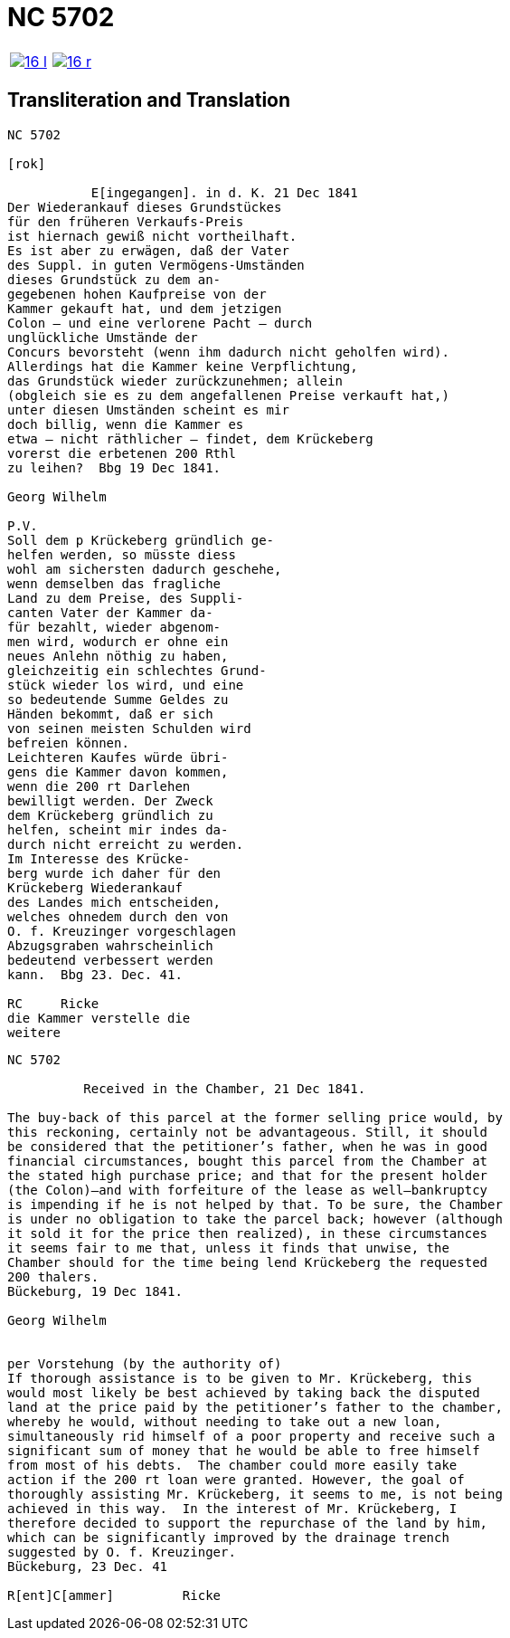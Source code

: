 = NC 5702

[cols="1a,1a",frame=none,grid=none,options="noheader"]
|===
|image::16-l.png[scale=50,link=self]
|image::16-r.png[scale=50,link=self]
|===

== Transliteration and Translation
....
NC 5702               

[rok]

           E[ingegangen]. in d. K. 21 Dec 1841
Der Wiederankauf dieses Grundstückes
für den früheren Verkaufs-Preis
ist hiernach gewiß nicht vortheilhaft.
Es ist aber zu erwägen, daß der Vater
des Suppl. in guten Vermögens-Umständen
dieses Grundstück zu dem an-
gegebenen hohen Kaufpreise von der
Kammer gekauft hat, und dem jetzigen
Colon — und eine verlorene Pacht — durch
unglückliche Umstände der
Concurs bevorsteht (wenn ihm dadurch nicht geholfen wird).
Allerdings hat die Kammer keine Verpflichtung,
das Grundstück wieder zurückzunehmen; allein
(obgleich sie es zu dem angefallenen Preise verkauft hat,)
unter diesen Umständen scheint es mir
doch billig, wenn die Kammer es
etwa — nicht räthlicher — findet, dem Krückeberg
vorerst die erbetenen 200 Rthl
zu leihen?  Bbg 19 Dec 1841.

Georg Wilhelm

P.V.
Soll dem p Krückeberg gründlich ge-
helfen werden, so müsste diess
wohl am sichersten dadurch geschehe,
wenn demselben das fragliche
Land zu dem Preise, des Suppli-
canten Vater der Kammer da-
für bezahlt, wieder abgenom-
men wird, wodurch er ohne ein
neues Anlehn nöthig zu haben,
gleichzeitig ein schlechtes Grund-
stück wieder los wird, und eine
so bedeutende Summe Geldes zu
Händen bekommt, daß er sich
von seinen meisten Schulden wird
befreien können.
Leichteren Kaufes würde übri-
gens die Kammer davon kommen,
wenn die 200 rt Darlehen
bewilligt werden. Der Zweck
dem Krückeberg gründlich zu
helfen, scheint mir indes da-
durch nicht erreicht zu werden.
Im Interesse des Krücke-
berg wurde ich daher für den
Krückeberg Wiederankauf
des Landes mich entscheiden,
welches ohnedem durch den von
O. f. Kreuzinger vorgeschlagen
Abzugsgraben wahrscheinlich
bedeutend verbessert werden
kann.  Bbg 23. Dec. 41.

RC     Ricke
die Kammer verstelle die
weitere
....

[verse]
____
NC 5702               

          Received in the Chamber, 21 Dec 1841.

The buy-back of this parcel at the former selling price would, by
this reckoning, certainly not be advantageous. Still, it should
be considered that the petitioner’s father, when he was in good
financial circumstances, bought this parcel from the Chamber at
the stated high purchase price; and that for the present holder
(the Colon)—and with forfeiture of the lease as well—bankruptcy
is impending if he is not helped by that. To be sure, the Chamber
is under no obligation to take the parcel back; however (although
it sold it for the price then realized), in these circumstances
it seems fair to me that, unless it finds that unwise, the
Chamber should for the time being lend Krückeberg the requested
200 thalers.
Bückeburg, 19 Dec 1841.

Georg Wilhelm


per Vorstehung (by the authority of)
If thorough assistance is to be given to Mr. Krückeberg, this
would most likely be best achieved by taking back the disputed
land at the price paid by the petitioner’s father to the chamber,
whereby he would, without needing to take out a new loan,
simultaneously rid himself of a poor property and receive such a
significant sum of money that he would be able to free himself
from most of his debts.  The chamber could more easily take
action if the 200 rt loan were granted. However, the goal of
thoroughly assisting Mr. Krückeberg, it seems to me, is not being
achieved in this way.  In the interest of Mr. Krückeberg, I
therefore decided to support the repurchase of the land by him,
which can be significantly improved by the drainage trench
suggested by O. f. Kreuzinger.
Bückeburg, 23 Dec. 41

R[ent]C[ammer]         Ricke
____
